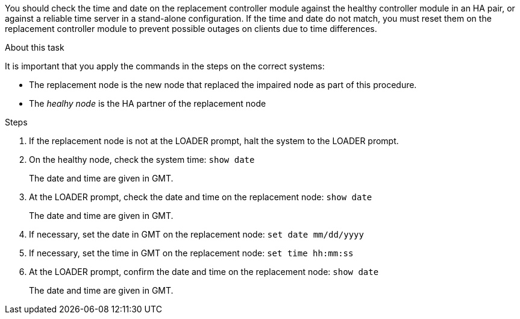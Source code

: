 You should check the time and date on the replacement controller module against the healthy controller module in an HA pair, or against a reliable time server in a stand-alone configuration. If the time and date do not match, you must reset them on the replacement controller module to prevent possible outages on clients due to time differences.

.About this task
It is important that you apply the commands in the steps on the correct systems:

* The replacement node is the new node that replaced the impaired node as part of this procedure.
* The _healhy node_ is the HA partner of the replacement node

.Steps
. If the replacement node is not at the LOADER prompt, halt the system to the LOADER prompt.
. On the healthy node, check the system time: `show date`
+
The date and time are given in GMT.

. At the LOADER prompt, check the date and time on the replacement node: `show date`
+
The date and time are given in GMT.

. If necessary, set the date in GMT on the replacement node: `set date mm/dd/yyyy`
. If necessary, set the time in GMT on the replacement node: `set time hh:mm:ss`
. At the LOADER prompt, confirm the date and time on the replacement node: `show date`
+
The date and time are given in GMT.
